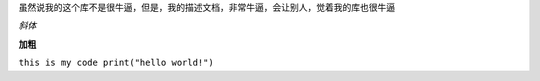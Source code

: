 
虽然说我的这个库不是很牛逼，但是，我的描述文档，非常牛逼，会让别人，觉着我的库也很牛逼

*斜体*

**加粗**

``this is my code print("hello world!")``
